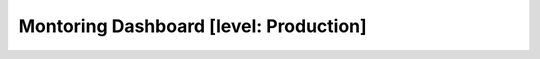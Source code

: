 .. To be redirected to /monitoring-cookbooks/dashboard

Montoring Dashboard [level: Production]
=======================================

